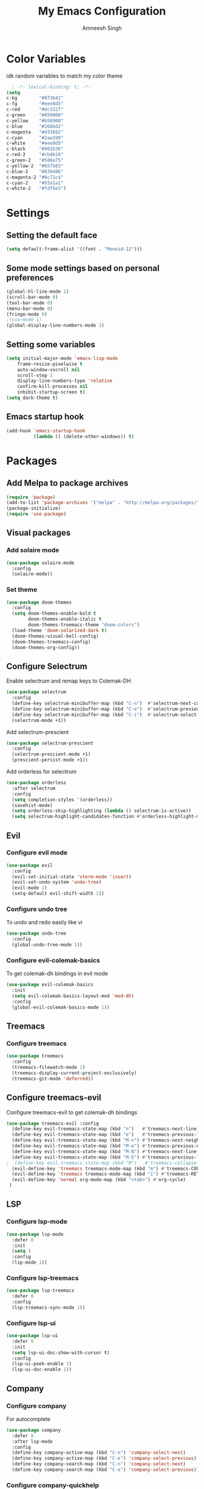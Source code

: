 #+TITLE: My Emacs Configuration
#+AUTHOR: Amneesh Singh
#+PROPERTY: header-args:emacs-lisp :tangle yes

* Color Variables
idk random variables to match my color theme
#+begin_src emacs-lisp
  ; -*- lexical-binding: t; -*-
(setq
c-bg        "#073642"
c-fg        "#eee8d5"
c-red       "#dc322f"
c-green     "#859900"
c-yellow    "#b58900"
c-blue      "#268bd2"
c-magenta   "#d33682"
c-cyan      "#2aa198"
c-white     "#eee8d5"
c-black     "#002b36"
c-red-2     "#cb4b16"
c-green-2   "#586e75"
c-yellow-2  "#657b83"
c-blue-2    "#839496"
c-magenta-2 "#6c71c4"
c-cyan-2    "#93a1a1"
c-white-2   "#fdf6e3")
#+end_src


* Settings
** Setting the default face
#+begin_src emacs-lisp
(setq default-frame-alist '((font . "Monoid-12")))

#+end_src

** Some mode settings based on personal preferences
#+begin_src emacs-lisp
(global-hl-line-mode 1)
(scroll-bar-mode 0)
(tool-bar-mode 0)
(menu-bar-mode 0)
(fringe-mode 0)
;(cua-mode 1)
(global-display-line-numbers-mode 1)
#+end_src

** Setting some variables
#+begin_src emacs-lisp
(setq initial-major-mode 'emacs-lisp-mode
    frame-resize-pixelwise t
    auto-window-vscroll nil
    scroll-step 1
    display-line-numbers-type 'relative
    confirm-kill-processes nil
    inhibit-startup-screen t)
(setq dark-theme t)
#+end_src

** Emacs startup hook
#+begin_src emacs-lisp
(add-hook 'emacs-startup-hook
          (lambda () (delete-other-windows)) t)
#+end_src


* Packages
** Add Melpa to package archives 
#+begin_src emacs-lisp
(require 'package)
(add-to-list 'package-archives '("melpa" . "http://melpa.org/packages/"))
(package-initialize)
(require 'use-package)
#+end_src

** Visual packages
*** Add solaire mode
#+begin_src emacs-lisp
(use-package solaire-mode
  :config
  (solaire-mode))
#+end_src

*** Set theme
#+begin_src emacs-lisp
(use-package doom-themes
  :config
  (setq doom-themes-enable-bold t   
        doom-themes-enable-italic t
        doom-themes-treemacs-theme "doom-colors")
  (load-theme 'doom-solarized-dark t)
  (doom-themes-visual-bell-config)
  (doom-themes-treemacs-config)
  (doom-themes-org-config))
#+end_src

** Configure Selectrum
Enable selectrum and remap keys to Colemak-DH
#+begin_src emacs-lisp
(use-package selectrum
  :config
  (define-key selectrum-minibuffer-map (kbd "C-n")  #'selectrum-next-candidate)
  (define-key selectrum-minibuffer-map (kbd "C-e")  #'selectrum-previous-candidate)
  (define-key selectrum-minibuffer-map (kbd "C-i")  #'selectrum-select-current-candidate)
  (selectrum-mode +1))
#+end_src

Add selectrum-prescient
#+begin_src emacs-lisp
(use-package selectrum-prescient
  :config
  (selectrum-prescient-mode +1)
  (prescient-persist-mode +1))
#+end_src


Add orderless for selectrum
#+begin_src emacs-lisp
(use-package orderless
  :after selectrum
  :config
  (setq completion-styles '(orderless))
  (savehist-mode)
  (setq orderless-skip-highlighting (lambda () selectrum-is-active))
  (setq selectrum-highlight-candidates-function #'orderless-highlight-matches))
#+end_src

** Evil
*** Configure evil mode
#+begin_src emacs-lisp
(use-package evil
  :config
  (evil-set-initial-state 'vterm-mode 'insert)
  (evil-set-undo-system 'undo-tree)
  (evil-mode 1)
  (setq-default evil-shift-width 2))
#+end_src

*** Configure undo tree
To undo and redo easily like vi
#+begin_src emacs-lisp
(use-package undo-tree
  :config
  (global-undo-tree-mode 1))
#+end_src
  
*** Configure evil-colemak-basics
To get colemak-dh bindings in evil mode
#+begin_src emacs-lisp
(use-package evil-colemak-basics
  :init
  (setq evil-colemak-basics-layout-mod 'mod-dh)
  :config
  (global-evil-colemak-basics-mode 1))
#+end_src

** Treemacs
*** Configure treemacs
#+begin_src emacs-lisp
(use-package treemacs
  :config
  (treemacs-filewatch-mode 1)
  (treemacs-display-current-project-exclusively)
  (treemacs-git-mode 'deferred))
#+end_src

** Configure treemacs-evil
Configure treemacs-evil to get colemak-dh bindings
#+begin_src emacs-lisp
  (use-package treemacs-evil :config
    (define-key evil-treemacs-state-map (kbd "n")   #'treemacs-next-line)
    (define-key evil-treemacs-state-map (kbd "e")   #'treemacs-previous-line)
    (define-key evil-treemacs-state-map (kbd "M-n") #'treemacs-next-neighbour)
    (define-key evil-treemacs-state-map (kbd "M-e") #'treemacs-previous-neighbour)
    (define-key evil-treemacs-state-map (kbd "M-N") #'treemacs-next-line-other-window)
    (define-key evil-treemacs-state-map (kbd "M-E") #'treemacs-previous-line-other-window)
  ;  (define-key evil-treemacs-state-map (kbd "M")   #'treemacs-collapse-parent-node)
    (evil-define-key 'treemacs treemacs-mode-map (kbd "m") #'treemacs-COLLAPSE-action)
    (evil-define-key 'treemacs treemacs-mode-map (kbd "i") #'treemacs-RET-action)
    (evil-define-key 'normal org-mode-map (kbd "<tab>") #'org-cycle)
   )
#+end_src

** LSP
*** Configure lsp-mode
#+begin_src emacs-lisp
(use-package lsp-mode
  :defer 0
  :init
  (setq )
  :config
  (lsp-mode 1))
#+end_src

*** Configure lsp-treemacs
#+begin_src emacs-lisp
(use-package lsp-treemacs
  :defer 0
  :config
  (lsp-treemacs-sync-mode 1))
#+end_src

*** Configure lsp-ui
#+begin_src emacs-lisp
(use-package lsp-ui
  :defer 0
  :init
  (setq lsp-ui-doc-show-with-cursor t)
  :config
  (lsp-ui-peek-enable 1)
  (lsp-ui-doc-enable 1))
#+end_src

** Company
*** Configure company
For autocomplete
#+begin_src emacs-lisp
(use-package company
  :defer 0
  :after lsp-mode
  :config
  (define-key company-active-map (kbd "C-n") 'company-select-next)
  (define-key company-active-map (kbd "C-e") 'company-select-previous)
  (define-key company-search-map (kbd "C-n") 'company-select-next)
  (define-key company-search-map (kbd "C-e") 'company-select-previous))
#+end_src

*** Configure company-quickhelp
#+begin_src emacs-lisp
(use-package company-quickhelp
  :hook (company-mode . company-quickhelp-mode))
#+end_src

** Treesitter
#+begin_src emacs-lisp
(use-package tree-sitter-langs)
(use-package tree-sitter
  :after tree-sitter-langs
  :config
  (global-tree-sitter-mode)
  :init 
  (add-to-list 'tree-sitter-major-mode-language-alist '(fundamental-mode . bash))
  (add-hook 'tree-sitter-after-on-hook #'tree-sitter-hl-mode))
#+end_src

** Lang support
#+begin_src emacs-lisp
(use-package rustic)

(use-package nix-mode
  :mode "\\.nix\\'")

(use-package hcl-mode
  :mode 
  "\\.hcl\\'"
  "\\.nomad\\'")
#+end_src

** Magit
#+begin_src emacs-lisp
(use-package magit)
#+end_src


* VTerm
** Configure vterm
#+begin_src emacs-lisp
(use-package vterm
  :config
  (setq vterm-timer-delay 0.005))

(use-package vterm-toggle 
  :config
  (setq vterm-toggle-fullscreen-p nil)
  (add-to-list 'display-buffer-alist
	      '((lambda(bufname _) (with-current-buffer bufname (equal major-mode 'vterm-mode)))
		(display-buffer-reuse-window display-buffer-at-bottom)
		(reusable-frames . visible)
		(window-height . 0.4))))
#+end_src

** Centaur Tabs
#+begin_src emacs-lisp
(use-package centaur-tabs
  :config
  (setq centaur-tabs-style "box"
;        centaur-tabs-set-bar 'left
	centaur-tabs-height 18
	centaur-tabs-set-modified-marker t
	centaur-tabs-set-icons t)
  (centaur-tabs-group-buffer-groups)
  (add-hook 'server-after-make-frame-hook 'centaur-tabs-mode)
  (centaur-tabs-headline-match)
  (set-face-attribute 'tab-line nil :inherit 'centaur-tabs-unselected))
#+end_src

** Org
*** Add org-mode
#+begin_src emacs-lisp
(use-package org)
#+end_src

*** Add org-bullets
#+begin_src emacs-lisp
 (use-package org-bullets
    :config
    (add-hook 'org-mode-hook (lambda () (org-bullets-mode 1))))
#+end_src

*** Add helper packages for exporting
#+begin_src emacs-lisp
  (use-package htmlize)
#+end_src

** Misc packages
#+begin_src emacs-lisp 
(use-package elcord
  :defer 0)

(use-package projectile)

(use-package rainbow-delimiters
  :hook (prog-mode . rainbow-delimiters-mode))

(use-package flex-autopair
  :config
  (flex-autopair-mode 1))

(use-package rainbow-mode
  :config
  (rainbow-mode 1))

(use-package all-the-icons)

(use-package general)
#+end_src


* Mode specific hooks
#+begin_src emacs-lisp
(add-hook 'c-mode-hook 'lsp)
(add-hook 'c++-mode-hook 'lsp)
#+end_src


* Custom mode line
#+begin_src emacs-lisp
(defface mode-line-buf-name
  `((t :foreground ,c-fg
       :background ,c-bg
       :weight bold
     ))
  "Custom face for buffer name"
  :group 'mode-line-faces )
(defface mode-line-maj-mode
  `((t :foreground ,c-fg
       :background ,c-bg
     ))
  "Custom face for major mode"
  :group 'mode-line-faces )

(defface mode-line-vc
  `((t :foreground ,c-fg
       :background ,c-red-2
       :weight bold
     ))
  "Custom face for VC"
  :group 'mode-line-faces )
(defface mode-line-info
  `((t :foreground ,c-bg
       :background ,c-cyan
       :weight bold
     ))
  "For showing line and column number"
  :group 'mode-line-faces )


(setq-default mode-line-format
              '((:propertize " %b " face mode-line-buf-name)
                (vc-mode (:propertize (" " vc-mode " " ) face mode-line-vc))
                (:propertize (" " mode-name " ") face mode-line-maj-mode)
                (:propertize ("[[ %l | %c || %p . %+%@ ]]") face mode-line-info)
                ("%-")))

(setq exclude-ln '(term-mode-hook eshell-mode-hook shell-mode-hook))
(while exclude-ln
       (add-hook (car exclude-ln) (lambda () (display-line-numbers-mode 0)))
       (setq exclude-ln (cdr exclude-ln)))
(let ((default-color (cons (face-background 'mode-line)
                           (face-foreground 'mode-line))))
  (add-hook 'post-command-hook
       (lambda ()
         (let ((color (cond ((minibufferp) default-color)
                            ((evil-insert-state-p) (cons c-magenta c-fg))
                            ((evil-visual-state-p) (cons c-cyan    c-fg))
                            ((evil-normal-state-p) (cons c-fg      c-bg))
                            ((buffer-modified-p)   (cons c-blue    c-fg))
                            (t default-color))))
	   (set-face-background 'bufname (car color))
	   (set-face-foreground 'bufname (cdr color))
	   ))))
#+end_src


* Pop-up terminal
Stolen from [[https://www.reddit.com/r/emacs/comments/ft84xy/run_shell_command_in_new_vterm/][this]] reddit post
#+begin_src emacs-lisp
(defun run-in-vterm-kill (process event)
  "A process sentinel. Kills PROCESS's buffer if it is live."
  (let ((b (process-buffer process)))
    (and (buffer-live-p b)
         (kill-buffer b))))

(defun run-in-vterm (command)
  (interactive
   (list
    (let* ((f (cond (buffer-file-name)
                    ((eq major-mode 'dired-mode)
                     (dired-get-filename nil t))))
           (filename (concat " " (shell-quote-argument (and f (file-relative-name f))))))
      (read-shell-command "Terminal command: "
                          (cons filename 0)
                          (cons 'shell-command-history 1)
                          (list filename)))))
  (with-current-buffer (vterm-toggle)
    (set-process-sentinel vterm--process #'run-in-vterm-kill)
    (vterm-send-string (concat command))
    (vterm-send-return)))
#+end_src

This returns the command to run in the terminal
#+begin_src emacs-lisp
(defun candrun ()
  (let ((full buffer-file-name)
        (file (file-name-sans-extension buffer-file-name)))
    (pcase (file-name-extension full)
           ("c" (concat "gcc " full " -o " file " && " file " && rm " file))
           ("java" (concat "java" full))
           ("py" (concat "python" full))
           ("cpp" (concat "g++ " full " -o " file " && " file " && rm " file))
           ("hs" (concat "ghc -dynamic" full " && " file " && rm " file " " file ".o"))
           ("sh" (concat "sh" full))
           ("bash" (concat "bash" full))
           ("zsh" (concat "zsh" full))
           ("js" (concat "node" full))
           ("ts" (concat "tsc" full " && node " file ".js && rm " file ".js" ))
           ("rs" (concat "rustc" full " -o " file " && " file " && rm " file)))))
#+end_src


* Keybinds
** General
#+begin_src emacs-lisp
(with-eval-after-load 'general
(general-define-key
  :states '(normal emacs visual motion treemacs Eshell override)
  "M-o" 'treemacs
  "M-v" 'split-window-vertically
  "M-h" 'split-window-horizontally
  "M-C-m" 'shrink-window-horizontally
  "M-C-i" 'enlarge-window-horizontally
  "M-C-e" 'shrink-window
  "M-C-n" 'enlarge-window
  "C-m" 'windmove-left
  "C-i" 'windmove-right
  "C-n" 'windmove-down
  "C-e" 'windmove-up
  "M-,"  'previous-buffer
  "M-."  'next-buffer
  "C-q"  'delete-window
  "M-C-S-q"  'kill-buffer-and-window
  "M-w"  'centaur-tabs--kill-this-buffer-dont-ask
  "M-S-w"  'kill-window)
#+end_src

Pop-up terminal specific keybinds
#+begin_src emacs-lisp

(with-eval-after-load 'vterm-toggle
  (general-define-key
    :states '(override insert normal visual treemacs motion)
    "M-f" 'lsp-format-buffer
    "<f4>"  (lambda () (interactive) (vterm t))
    "C-<f1>" 'vterm-toggle-cd
    "<f1>" 'vterm-toggle
    "<f5>" (lambda () (interactive) (run-in-vterm (candrun))))

    (define-key vterm-mode-map (kbd "<f2>")   'vterm-toggle-forward)
    (define-key vterm-mode-map (kbd "<f3>")   'vterm-toggle-backward)

  (general-define-key
    :states '(normal insert)
    :keymaps 'VTerm
    "C-S-v" 'vterm-yank
    )
)
#+end_src

Toggle Appearance
#+begin_src emacs-lisp
(defun toggle-theme-shade ()
    (if (symbol-value dark-theme)
	(progn (disable-theme 'doom-solarized-dark)
	(load-theme 'doom-solarized-light t))
	(progn (disable-theme 'doom-solarized-light)
	(load-theme 'doom-solarized-dark t)))
    (setq-local dark-theme (not dark-theme)))

(general-define-key
    :states '(normal insert emacs)
    "<f7>" (lambda () (interactive) (toggle-theme-shade)))
)
#+end_src
